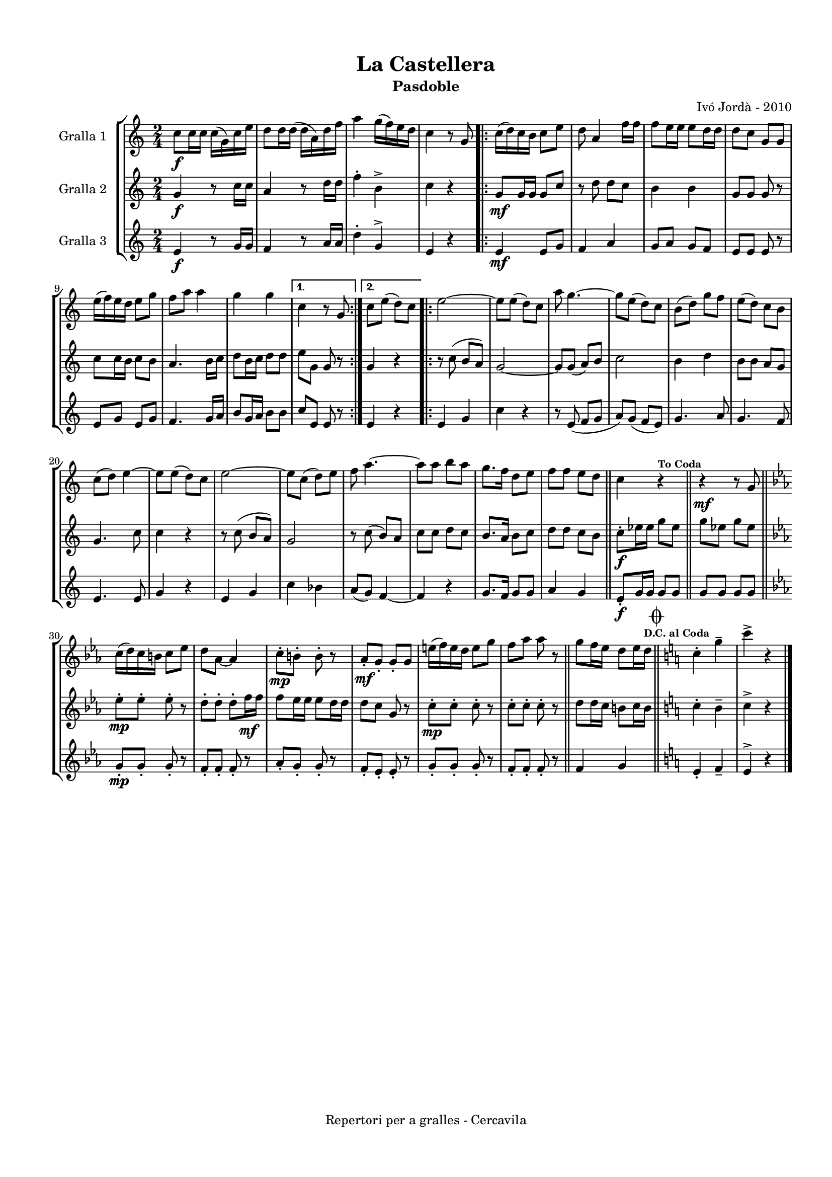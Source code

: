 \version "2.22.1"
% automatically converted by musicxml2ly from ivo_jorda_cercavila-la_castellera.xml
\pointAndClickOff

\header {
    title =  "La Castellera"
    copyright =  "Repertori per a gralles - Cercavila"
    composer =  "Ivó Jordà - 2010"
    tagline=""
    subtitle =  Pasdoble
    }

#(set-global-staff-size 16.530285714285714)
\paper {
    
    paper-width = 21.0\cm
    paper-height = 29.71\cm
    top-margin = 1.27\cm
    bottom-margin = 1.27\cm
    left-margin = 1.52\cm
    right-margin = 1.01\cm
    between-system-space = 1.75\cm
    page-top-space = 1.01\cm
    indent = 1.6153846153846154\cm
    }
\layout {
    \context { \Score
        autoBeaming = ##f
        }
    }
PartPOneVoiceOne =  \relative c'' {
    \clef "treble" \time 2/4 \key c \major | % 1
    \stemDown c8 [ _\f \stemDown c16 \stemDown c16 ] \stemDown c16 ( [
    \stemDown g16 ) \stemDown c16 \stemDown e16 ] | % 2
    \stemDown d8 [ \stemDown d16 \stemDown d16 ( ] \stemDown d16 [
    \stemDown a16 ) \stemDown d16 \stemDown f16 ] | % 3
    \stemDown a4 \stemDown g16 ( [ \stemDown f16 ) \stemDown e16
    \stemDown d16 ] | % 4
    \stemDown c4 r8 \stemUp g8 \repeat volta 2 {
        | % 5
        \stemDown c16 ( [ \stemDown d16 ) \stemDown c16 \stemDown b16 ]
        \stemDown c8 [ \stemDown e8 ] | % 6
        \stemDown d8 \stemUp a4 \stemDown f'16 [ \stemDown f16 ] | % 7
        \stemDown f8 [ \stemDown e16 \stemDown e16 ] \stemDown e8 [
        \stemDown d16 \stemDown d16 ] | % 8
        \stemDown d8 [ \stemDown c8 ] \stemUp g8 [ \stemUp g8 ] \break | % 9
        \stemDown e'16 ( [ \stemDown f16 ) \stemDown e16 \stemDown d16 ]
        \stemDown e8 [ \stemDown g8 ] | \barNumberCheck #10
        \stemDown f8 [ \stemDown a8 ] \stemDown a4 | % 11
        \stemDown g4 \stemDown g4 }
    \alternative { {
            | % 12
            \stemDown c,4 r8 \stemUp g8 }
        {
            | % 13
            \stemDown c8 [ \stemDown e8 ( ] \stemDown d8 ) [ \stemDown c8
            ] }
        } \repeat volta 2 {
        | % 14
        \stemDown e2 ~ | % 15
        \stemDown e8 [ \stemDown e8 ( ] \stemDown d8 ) [ \stemDown c8 ]
        | % 16
        \stemDown a'8 \stemDown g4. ~ | % 17
        \stemDown g8 [ \stemDown e8 ( ] \stemDown d8 ) [ \stemDown c8 ]
        | % 18
        \stemDown b8 ( [ \stemDown d8 ) ] \stemDown g8 [ \stemDown f8 ]
        | % 19
        \stemDown e8 ( [ \stemDown d8 ) ] \stemDown c8 [ \stemDown b8 ]
        \break | \barNumberCheck #20
        \stemDown c8 ( [ \stemDown d8 ) ] \stemDown e4 ~ | % 21
        \stemDown e8 [ \stemDown e8 ( ] \stemDown d8 ) [ \stemDown c8 ]
        | % 22
        \stemDown e2 ~ | % 23
        \stemDown e8 [ \stemDown c8 ( ] \stemDown d8 ) [ \stemDown e8 ]
        | % 24
        \stemDown f8 \stemDown a4. ~ | % 25
        \stemDown a8 [ \stemDown a8 ] \stemDown b8 [ \stemDown a8 ] | % 26
        \stemDown g8. [ \stemDown f16 ] \stemDown d8 [ \stemDown e8 ] | % 27
        \stemDown f8 [ \stemDown f8 ] \stemDown e8 [ \stemDown d8 ] \bar
        "||"
        \stemDown c4 r4 ^\markup{ \bold\tiny {To Coda} } \bar "||"
        r4 _\mf r8 \stemUp g8 \bar "||"
        \break | \barNumberCheck #30
        \key es \major \stemDown c16 ( [ \stemDown d16 ) \stemDown c16
        \stemDown b16 ] \stemDown c8 [ \stemDown es8 ] | % 31
        \stemDown d8 [ \stemDown as8 ~ ] \stemUp as4 | % 32
        \stemDown c8 ^. [ _\mp \stemDown b8 ^. ] \stemDown b8 ^. r8 | % 33
        \stemUp as8 _. [ _\mf \stemUp g8 _. ] \stemUp g8 _. [ \stemUp g8
        ] | % 34
        \stemDown e'16 ( [ \stemDown f16 ) \stemDown e16 \stemDown d16 ]
        \stemDown e8 [ \stemDown g8 ] | % 35
        \stemDown f8 [ \stemDown as8 ] \stemDown as8 r8 \bar "||"
        \stemDown g8 [ \stemDown f16 \stemDown es16 ] \stemDown d8 [
        \stemDown es16 \stemDown d16 ] ^\markup{ \bold\tiny {D.C. al
                Coda} } \bar "||"
        \key c \major \mark \markup { \musicglyph "scripts.coda" }
        \stemDown c4 ^. \stemDown g'4 ^- | % 38
        \stemDown c4 ^> r4 \bar "|."
        }
    }

PartPTwoVoiceOne =  \relative g' {
    \clef "treble" \time 2/4 \key c \major | % 1
    \stemUp g4 _\f r8 \stemDown c16 [ \stemDown c16 ] | % 2
    \stemUp a4 r8 \stemDown d16 [ \stemDown d16 ] | % 3
    \stemDown f4 ^. \stemDown b,4 ^> | % 4
    \stemDown c4 r4 \repeat volta 2 {
        | % 5
        \stemUp g8 [ _\mf \stemUp g16 \stemUp g16 ] \stemUp g8 [ \stemUp
        c8 ] | % 6
        r8 \stemDown d8 \stemDown d8 [ \stemDown c8 ] | % 7
        \stemDown b4 \stemDown b4 | % 8
        \stemUp g8 [ \stemUp g8 ] \stemUp g8 r8 \break | % 9
        \stemDown c8 [ \stemDown c16 \stemDown b16 ] \stemDown c8 [
        \stemDown b8 ] | \barNumberCheck #10
        \stemUp a4. \stemDown b16 [ \stemDown c16 ] | % 11
        \stemDown d8 [ \stemDown b16 \stemDown c16 ] \stemDown d8 [
        \stemDown d8 ] }
    \alternative { {
            | % 12
            \stemDown e8 [ \stemDown g,8 ] \stemUp g8 r8 }
        {
            | % 13
            \stemUp g4 r4 }
        } \repeat volta 2 {
        | % 14
        r8 \stemDown c8 ( \stemUp b8 [ \stemUp a8 ) ] | % 15
        \stemUp g2 ~ | % 16
        \stemUp g8 [ \stemUp g8 ( ] \stemUp a8 ) [ \stemUp b8 ] | % 17
        \stemDown c2 | % 18
        \stemDown b4 \stemDown d4 | % 19
        \stemDown b8 [ \stemDown b8 ] \stemUp a8 [ \stemUp g8 ] \break |
        \barNumberCheck #20
        \stemUp g4. \stemDown c8 | % 21
        \stemDown c4 r4 | % 22
        r8 \stemDown c8 ( \stemUp b8 [ \stemUp a8 ) ] | % 23
        \stemUp g2 | % 24
        r8 \stemDown c8 ( \stemUp b8 ) [ \stemUp a8 ] | % 25
        \stemDown c8 [ \stemDown c8 ] \stemDown d8 [ \stemDown c8 ] | % 26
        \stemUp b8. [ \stemUp a16 ] \stemDown b8 [ \stemDown c8 ] | % 27
        \stemDown d8 [ \stemDown d8 ] \stemDown c8 [ \stemDown b8 ] \bar
        "||"
        \stemDown c8 ^. [ _\f \stemDown es16 \stemDown es16 ] \stemDown
        g8 [ \stemDown es8 ] \bar "||"
        \stemDown g8 [ \stemDown es8 ] \stemDown g8 [ \stemDown es8 ]
        \bar "||"
        \break | \barNumberCheck #30
        \key es \major \stemDown es8 ^. [ _\mp \stemDown es8 ^. ]
        \stemDown es8 ^. r8 | % 31
        \stemDown d8 ^. [ \stemDown d8 ^. ] \stemDown d8 ^. [ \stemDown
        f16 _\mf \stemDown f16 ] | % 32
        \stemDown f8 [ \stemDown es16 \stemDown es16 ] \stemDown es8 [
        \stemDown d16 \stemDown d16 ] | % 33
        \stemDown d8 [ \stemDown c8 ] \stemUp g8 r8 | % 34
        \stemDown c8 ^. [ _\mp \stemDown c8 ^. ] \stemDown c8 ^. r8 | % 35
        \stemDown c8 ^. [ \stemDown c8 ^. ] \stemDown c8 ^. r8 \bar "||"
        \stemDown d8 [ \stemDown d16 \stemDown c16 ] \stemDown b8 [
        \stemDown c16 \stemDown b16 ] \bar "||"
        \key c \major \stemDown c4 ^. \stemDown b4 ^- | % 38
        \stemDown c4 ^> r4 \bar "|."
        }
    }

PartPThreeVoiceOne =  \relative e' {
    \clef "treble" \time 2/4 \key c \major | % 1
    \stemUp e4 _\f r8 \stemUp g16 [ \stemUp g16 ] | % 2
    \stemUp f4 r8 \stemUp a16 [ \stemUp a16 ] | % 3
    \stemDown d4 ^. \stemUp g,4 ^> | % 4
    \stemUp e4 r4 \repeat volta 2 {
        | % 5
        \stemUp e4 _\mf \stemUp e8 [ \stemUp g8 ] | % 6
        \stemUp f4 \stemUp a4 | % 7
        \stemUp g8 [ \stemUp a8 ] \stemUp g8 [ \stemUp f8 ] | % 8
        \stemUp e8 [ \stemUp e8 ] \stemUp e8 r8 \break | % 9
        \stemUp e8 [ \stemUp g8 ] \stemUp e8 [ \stemUp g8 ] |
        \barNumberCheck #10
        \stemUp f4. \stemUp g16 [ \stemUp a16 ] | % 11
        \stemUp b8 [ \stemUp g16 \stemUp a16 ] \stemDown b8 [ \stemDown
        b8 ] }
    \alternative { {
            | % 12
            \stemUp c8 [ \stemUp e,8 ] \stemUp e8 r8 }
        {
            | % 13
            \stemUp e4 r4 }
        } \repeat volta 2 {
        | % 14
        \stemUp e4 \stemUp g4 | % 15
        \stemDown c4 r4 | % 16
        r8 \stemUp e,8 ( \stemUp f8 [ \stemUp g8 ] | % 17
        \stemUp a8 ) [ \stemUp g8 ( ] \stemUp f8 [ \stemUp e8 ) ] | % 18
        \stemUp g4. \stemUp a8 | % 19
        \stemUp g4. \stemUp f8 \break | \barNumberCheck #20
        \stemUp e4. \stemUp e8 | % 21
        \stemUp g4 r4 | % 22
        \stemUp e4 \stemUp g4 | % 23
        \stemDown c4 \stemDown bes4 | % 24
        \stemUp a8 ( [ \stemUp g8 ) ] \stemUp f4 ~ | % 25
        \stemUp f4 r4 | % 26
        \stemUp g8. [ \stemUp f16 ] \stemUp g8 [ \stemUp g8 ] | % 27
        \stemUp a4 \stemUp g4 \bar "||"
        \stemUp e8 _. [ _\f \stemUp g16 \stemUp g16 ] \stemUp g8 [
        \stemUp g8 ] \bar "||"
        \stemUp g8 [ \stemUp g8 ] \stemUp g8 [ \stemUp g8 ] \bar "||"
        \break | \barNumberCheck #30
        \key es \major \stemUp g8 _. [ _\mp \stemUp g8 _. ] \stemUp g8
        _. r8 | % 31
        \stemUp f8 _. [ \stemUp f8 _. ] \stemUp f8 _. r8 | % 32
        \stemUp as8 _. [ \stemUp g8 _. ] \stemUp g8 _. r8 | % 33
        \stemUp f8 _. [ \stemUp es8 _. ] \stemUp es8 _. r8 | % 34
        \stemUp g8 _. [ \stemUp g8 _. ] \stemUp g8 _. r8 | % 35
        \stemUp f8 _. [ \stemUp f8 _. ] \stemUp f8 _. r8 \bar "||"
        \stemUp f4 \stemUp g4 \bar "||"
        \key c \major \stemUp e4 _. \stemUp f4 _- | % 38
        \stemUp e4 ^> r4 \bar "|."
        }
    }


% The score definition
\book {

\paper {
  print-page-number = false
}

\bookpart {\score {
    <<
        
        \new StaffGroup
        <<
            \new Staff
            <<
                \set Staff.instrumentName = "Gralla 1"
                
                \context Staff << 
                    \mergeDifferentlyDottedOn\mergeDifferentlyHeadedOn
                    \context Voice = "PartPOneVoiceOne" {  \PartPOneVoiceOne }
                    >>
                >>
            \new Staff
            <<
                \set Staff.instrumentName = "Gralla 2"
                
                \context Staff << 
                    \mergeDifferentlyDottedOn\mergeDifferentlyHeadedOn
                    \context Voice = "PartPTwoVoiceOne" {  \PartPTwoVoiceOne }
                    >>
                >>
            \new Staff
            <<
                \set Staff.instrumentName = "Gralla 3"
                
                \context Staff << 
                    \mergeDifferentlyDottedOn\mergeDifferentlyHeadedOn
                    \context Voice = "PartPThreeVoiceOne" {  \PartPThreeVoiceOne }
                    >>
                >>
            
            >>
        
        >>
    \layout {}
    % To create MIDI output, uncomment the following line:
    %  \midi {\tempo 4 = 120 }
    }\score {
    \unfoldRepeats {
        
        \new StaffGroup
        <<
            \new Staff
            <<
                \set Staff.instrumentName = "Gralla 1"
                
                \context Staff << 
                    \mergeDifferentlyDottedOn\mergeDifferentlyHeadedOn
                    \context Voice = "PartPOneVoiceOne" {  \PartPOneVoiceOne }
                    >>
                >>
            \new Staff
            <<
                \set Staff.instrumentName = "Gralla 2"
                
                \context Staff << 
                    \mergeDifferentlyDottedOn\mergeDifferentlyHeadedOn
                    \context Voice = "PartPTwoVoiceOne" {  \PartPTwoVoiceOne }
                    >>
                >>
            \new Staff
            <<
                \set Staff.instrumentName = "Gralla 3"
                
                \context Staff << 
                    \mergeDifferentlyDottedOn\mergeDifferentlyHeadedOn
                    \context Voice = "PartPThreeVoiceOne" {  \PartPThreeVoiceOne }
                    >>
                >>
            
            >>
        
        }
    \midi {\tempo 4 = 120 }
    % To create MIDI output, uncomment the following line:
    %  \midi {\tempo 4 = 120 }
    }}

\bookpart {\score {
    <<
        
        \new StaffGroup
        <<
            \new Staff
            <<
                \set Staff.instrumentName = "Gralla 1"
                
                \context Staff << 
                    \mergeDifferentlyDottedOn\mergeDifferentlyHeadedOn
                    \context Voice = "PartPOneVoiceOne" {  \PartPOneVoiceOne }
                    >>
                >>
                        
            >>
        
        >>
    \layout {}
    % To create MIDI output, uncomment the following line:
    %  \midi {\tempo 4 = 120 }
    }\score {
    \unfoldRepeats {
        
        \new StaffGroup
        <<
            \new Staff
            <<
                \set Staff.instrumentName = "Gralla 1"
                
                \context Staff << 
                    \mergeDifferentlyDottedOn\mergeDifferentlyHeadedOn
                    \context Voice = "PartPOneVoiceOne" {  \PartPOneVoiceOne }
                    >>
                >>
                        
            >>
        
        }
    \midi {\tempo 4 = 120 }
    % To create MIDI output, uncomment the following line:
    %  \midi {\tempo 4 = 120 }
    }}

\bookpart {\score {
    <<
        
        \new StaffGroup
        <<
            \new Staff
            <<
                \set Staff.instrumentName = "Gralla 2"
                
                \context Staff << 
                    \mergeDifferentlyDottedOn\mergeDifferentlyHeadedOn
                    \context Voice = "PartPTwoVoiceOne" {  \PartPTwoVoiceOne }
                    >>
                >>
                        
            >>
        
        >>
    \layout {}
    % To create MIDI output, uncomment the following line:
    %  \midi {\tempo 4 = 120 }
    }\score {
    \unfoldRepeats {
        
        \new StaffGroup
        <<
            \new Staff
            <<
                \set Staff.instrumentName = "Gralla 2"
                
                \context Staff << 
                    \mergeDifferentlyDottedOn\mergeDifferentlyHeadedOn
                    \context Voice = "PartPTwoVoiceOne" {  \PartPTwoVoiceOne }
                    >>
                >>
                        
            >>
        
        }
    \midi {\tempo 4 = 120 }
    % To create MIDI output, uncomment the following line:
    %  \midi {\tempo 4 = 120 }
    }}

\bookpart {\score {
    <<
        
        \new StaffGroup
        <<
            \new Staff
            <<
                \set Staff.instrumentName = "Gralla 3"
                
                \context Staff << 
                    \mergeDifferentlyDottedOn\mergeDifferentlyHeadedOn
                    \context Voice = "PartPThreeVoiceOne" {  \PartPThreeVoiceOne }
                    >>
                >>
            
            >>
        
        >>
    \layout {}
    % To create MIDI output, uncomment the following line:
    %  \midi {\tempo 4 = 120 }
    }\score {
    \unfoldRepeats {
        
        \new StaffGroup
        <<
            \new Staff
            <<
                \set Staff.instrumentName = "Gralla 3"
                
                \context Staff << 
                    \mergeDifferentlyDottedOn\mergeDifferentlyHeadedOn
                    \context Voice = "PartPThreeVoiceOne" {  \PartPThreeVoiceOne }
                    >>
                >>
            
            >>
        
        }
    \midi {\tempo 4 = 120 }
    % To create MIDI output, uncomment the following line:
    %  \midi {\tempo 4 = 120 }
    }}

}

\book {

\paper {
  print-page-number = false
  #(set-paper-size "a6landscape")
  #(layout-set-staff-size 14)
}

\bookpart {\score {
    <<
        
        \new StaffGroup
        <<
            \new Staff
            <<
                \set Staff.instrumentName = "Gralla 1"
                
                \context Staff << 
                    \mergeDifferentlyDottedOn\mergeDifferentlyHeadedOn
                    \context Voice = "PartPOneVoiceOne" {  \PartPOneVoiceOne }
                    >>
                >>
                        
            >>
        
        >>
    \layout {}
    % To create MIDI output, uncomment the following line:
    %  \midi {\tempo 4 = 120 }
    % To create MIDI output, uncomment the following line:
    %  \midi {\tempo 4 = 120 }
    }}

\bookpart {\score {
    <<
        
        \new StaffGroup
        <<
            \new Staff
            <<
                \set Staff.instrumentName = "Gralla 2"
                
                \context Staff << 
                    \mergeDifferentlyDottedOn\mergeDifferentlyHeadedOn
                    \context Voice = "PartPTwoVoiceOne" {  \PartPTwoVoiceOne }
                    >>
                >>
                        
            >>
        
        >>
    \layout {}
    % To create MIDI output, uncomment the following line:
    %  \midi {\tempo 4 = 120 }
    % To create MIDI output, uncomment the following line:
    %  \midi {\tempo 4 = 120 }
    }}

\bookpart {\score {
    <<
        
        \new StaffGroup
        <<
            \new Staff
            <<
                \set Staff.instrumentName = "Gralla 3"
                
                \context Staff << 
                    \mergeDifferentlyDottedOn\mergeDifferentlyHeadedOn
                    \context Voice = "PartPThreeVoiceOne" {  \PartPThreeVoiceOne }
                    >>
                >>
            
            >>
        
        >>
    \layout {}
    % To create MIDI output, uncomment the following line:
    %  \midi {\tempo 4 = 120 }
    % To create MIDI output, uncomment the following line:
    %  \midi {\tempo 4 = 120 }
    }}

}

